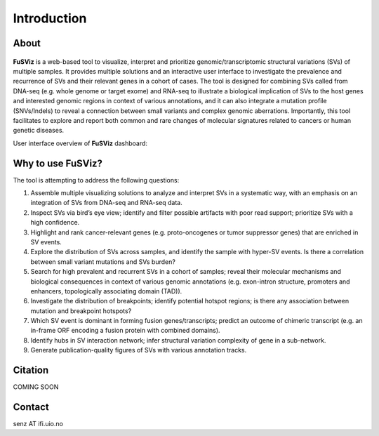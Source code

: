 Introduction
------------

About
~~~~~

.. figure:: logo_white_back.png
   :alt: 

**FuSViz** is a web-based tool to visualize, interpret and prioritize
genomic/transcriptomic structural variations (SVs) of multiple samples.
It provides multiple solutions and an interactive user interface to
investigate the prevalence and recurrence of SVs and their relevant
genes in a cohort of cases. The tool is designed for combining SVs
called from DNA-seq (e.g. whole genome or target exome) and RNA-seq to
illustrate a biological implication of SVs to the host genes and
interested genomic regions in context of various annotations, and it can
also integrate a mutation profile (SNVs/Indels) to reveal a connection
between small variants and complex genomic aberrations. Importantly,
this tool facilitates to explore and report both common and rare changes
of molecular signatures related to cancers or human genetic diseases.

User interface overview of **FuSViz** dashboard:

.. figure:: Overview.png
   :alt: 

Why to use FuSViz?
~~~~~~~~~~~~~~~~~~

The tool is attempting to address the following questions:

1. Assemble multiple visualizing solutions to analyze and interpret SVs
   in a systematic way, with an emphasis on an integration of SVs from
   DNA-seq and RNA-seq data.

2. Inspect SVs via bird’s eye view; identify and filter possible
   artifacts with poor read support; prioritize SVs with a high
   confidence.

3. Highlight and rank cancer-relevant genes (e.g. proto-oncogenes or
   tumor suppressor genes) that are enriched in SV events.

4. Explore the distribution of SVs across samples, and identify the
   sample with hyper-SV events. Is there a correlation between small
   variant mutations and SVs burden?

5. Search for high prevalent and recurrent SVs in a cohort of samples;
   reveal their molecular mechanisms and biological consequences in
   context of various genomic annotations (e.g. exon-intron structure,
   promoters and enhancers, topologically associating domain (TAD)).

6. Investigate the distribution of breakpoints; identify potential
   hotspot regions; is there any association between mutation and
   breakpoint hotspots?

7. Which SV event is dominant in forming fusion genes/transcripts;
   predict an outcome of chimeric transcript (e.g. an in-frame ORF
   encoding a fusion protein with combined domains).

8. Identify hubs in SV interaction network; infer structural variation
   complexity of gene in a sub-network.

9. Generate publication-quality figures of SVs with various annotation
   tracks.

Citation
~~~~~~~~

COMING SOON

Contact
~~~~~~~

senz AT ifi.uio.no
